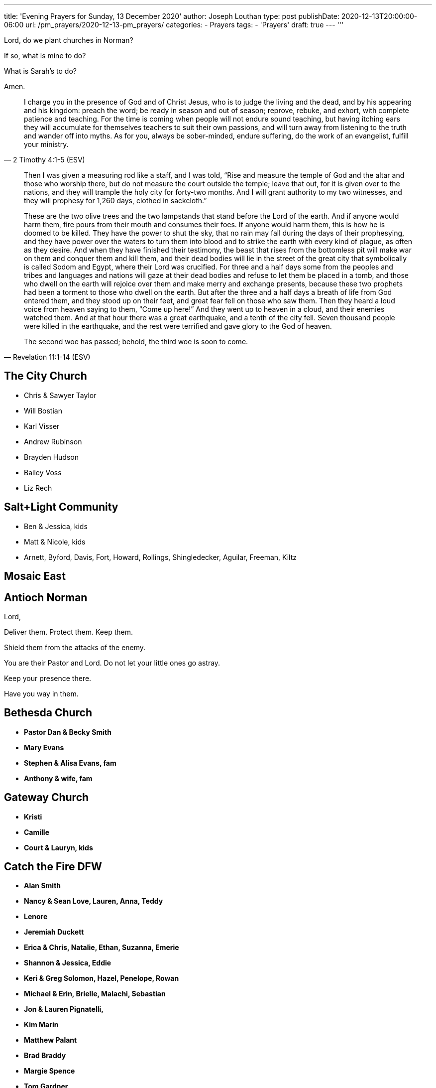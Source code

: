 ---
title: 'Evening Prayers for Sunday, 13 December 2020'
author: Joseph Louthan
type: post
publishDate: 2020-12-13T20:00:00-06:00
url: /pm_prayers/2020-12-13-pm_prayers/
categories:
 - Prayers
tags:
 - 'Prayers'
draft: true
---
'''

Lord, do we plant churches in Norman? 

If so, what is mine to do?

What is Sarah's to do?

Amen.

[quote, ]
____

____
[quote, 2 Timothy 4:1-5 (ESV)]
I charge you in the presence of God and of Christ Jesus, who is to judge the living and the dead, and by his appearing and his kingdom: preach the word; be ready in season and out of season; reprove, rebuke, and exhort, with complete patience and teaching. For the time is coming when people will not endure sound teaching, but having itching ears they will accumulate for themselves teachers to suit their own passions, and will turn away from listening to the truth and wander off into myths. As for you, always be sober-minded, endure suffering, do the work of an evangelist, fulfill your ministry.

[quote, Revelation 11:1-14 (ESV)]
____
Then I was given a measuring rod like a staff, and I was told, "`Rise and measure the temple of God and the altar and those who worship there, but do not measure the court outside the temple; leave that out, for it is given over to the nations, and they will trample the holy city for forty-two months. And I will grant authority to my two witnesses, and they will prophesy for 1,260 days, clothed in sackcloth.`"

These are the two olive trees and the two lampstands that stand before the Lord of the earth. And if anyone would harm them, fire pours from their mouth and consumes their foes. If anyone would harm them, this is how he is doomed to be killed. They have the power to shut the sky, that no rain may fall during the days of their prophesying, and they have power over the waters to turn them into blood and to strike the earth with every kind of plague, as often as they desire. And when they have finished their testimony, the beast that rises from the bottomless pit will make war on them and conquer them and kill them, and their dead bodies will lie in the street of the great city that symbolically is called Sodom and Egypt, where their Lord was crucified. For three and a half days some from the peoples and tribes and languages and nations will gaze at their dead bodies and refuse to let them be placed in a tomb, and those who dwell on the earth will rejoice over them and make merry and exchange presents, because these two prophets had been a torment to those who dwell on the earth. But after the three and a half days a breath of life from God entered them, and they stood up on their feet, and great fear fell on those who saw them. Then they heard a loud voice from heaven saying to them, "`Come up here!`" And they went up to heaven in a cloud, and their enemies watched them. And at that hour there was a great earthquake, and a tenth of the city fell. Seven thousand people were killed in the earthquake, and the rest were terrified and gave glory to the God of heaven.

The second woe has passed; behold, the third woe is soon to come.
____
== The City Church

* Chris & Sawyer Taylor
* Will Bostian
* Karl Visser
* Andrew Rubinson
* Brayden Hudson
* Bailey Voss
* Liz Rech

== Salt+Light Community

* Ben & Jessica, kids
* Matt & Nicole, kids
* Arnett, Byford, Davis, Fort, Howard, Rollings, Shingledecker, Aguilar, Freeman, Kiltz

== Mosaic East

== Antioch Norman

Lord,

Deliver them. Protect them. Keep them.

Shield them from the attacks of the enemy.

You are their Pastor and Lord. Do not let your little ones go astray.

Keep your presence there.

Have you way in them.

== Bethesda Church

* *Pastor Dan & Becky Smith*
* *Mary Evans*
* *Stephen & Alisa Evans, fam*
* *Anthony & wife, fam*

== Gateway Church

* *Kristi*
* *Camille*
* *Court & Lauryn, kids*

== Catch the Fire DFW

* *Alan Smith*
* *Nancy & Sean Love, Lauren, Anna, Teddy*
* *Lenore*
* *Jeremiah Duckett*
* *Erica & Chris, Natalie, Ethan, Suzanna, Emerie*
* *Shannon & Jessica, Eddie*
* *Keri & Greg Solomon, Hazel, Penelope, Rowan*
* *Michael & Erin, Brielle, Malachi, Sebastian*
* *Jon & Lauren Pignatelli,*
* *Kim Marin*
* *Matthew Palant*
* *Brad Braddy*
* *Margie Spence*
* *Tom Gardner*

== Frontline

== Leaders within Frontline

Lord, would you raise up even more leaders for Norman. No matter what direction we take please tap more leaders.  More musicians. More of your Son in each of us so it won't be dependent on any of us but on you alone.

Lord, be glorified in our homes and in our city. Today.

== Core

* *Emily Brown*
* *Aussie Enzbrenner*

== Bois

* *Caleb Dyer*
* *Colson Woodard*
* *William Armer*

== Interns

* Caitlyn Swanson
* Mikayla Sander
* Stephanie White
* Paige Gariepy
* Katie Kalkulak
* AnnaMarie Ross
* Delaney Hammonds
* Savannah Chappell
* Abbigail Thomsen
* Emily Brown
* Jasmine Ingram
* JemiJean Jones
* Julianna Horner
* Mack McCullah
* Curtis Mitchell
* Zach Shomaker
* Aussie Enzbrenner

== Intern Staff

Ariel Mackey

Laker Greenwood

Zach Shomaker

Hope Wilson

Janelle Rogers

== Frontline Norman

Lord,

I believe I have your vision. I do not desire a ministry. My only desire is to faithfully handle your precious word and preach the gospel of Christ and him crucified.

But not my will but your will be done.

Amen.

== Frontline South

=== Please send us another kid's minister - Amen

* *Dena & Dave*
 ** Patrick
 ** Heather & hubs
 ** Ashlyn, Kadence, Liam, Coleman, Brayden, Gray, Madalyn, Hudson
* *Sean & Jacqueline*
* *Andrew & Hilary, Evie, Eleanor, Bear*
* *Aaron & Kara, Beatrix & Peter*
* *Brandon & Rachael, Claire & Jack*
* *Tyler & Heather, Shepherd*
* *Reuben*
* *Tyler & Melanie, Addy, Jocelyn, Kerslyn*
* *Will & Carli, Will, Theo*
* *Dawn & Mark*
 ** Timothy, Elijah & Emily
 ** Tiffany & Nicky, Madilynn, Hunter, Hailey
 ** Daniel
 ** Sara & Rejoe, Emeril, Eredin, Elliot
* *Deanna & James, Quinn*
* *Eric & Megan, Leeland, Baby*

=== Jhigh girls

* Becca Finocchiaro - identity in Jesus apart from siblings, confidence in who Jesus made her.
* Catherine Adams - just lost her step mom in a car wreck, has a lot of brokeness. salvation
* Tatum Coleman - Identity in Jesus and overall growth in Jesus.
* Claire Laib - salvation

=== Jhigh guys

* Ephraim Fox - salvation
* Zachary Ebaucher - salvation
* Noah Morgan - salvation
* Isaac Post - salvation
* Coleman Evans - salvation
* Seth Freeman - attends infrequently, salvation and understanding of who God is to become real.

=== 9th grade guys

* Liam Evans - for God to show himself to be real and tangible.
* Bryson White - salvation.
* JD Morgan - salvation
* Julian Ebaucher - salvation

=== 11th and 12th Guys

* Timothy Finocchiaro - depression and friendships, feels very lonely and aimless.
* Hunter Loughlin - sexual addiction with pornography and struggles to know what the future holds, God to give him a bigger vision of his life and grow him in the Gospel.
* Charlie Longenbough - For Jesus to seem real and attractive to follow in the sake of the worlds offerings. Has an idea of Jesus with no real desire to follow him.

=== HS Girls

* Breeli Stanberry - Depth in the Gospel, is chameleon like and changes depending on who she is around.
* Brooklyn Stanberry - emotional health, struggles with friendships a lot, healing for a past friendship and relationship that fell thru
* Calea Moser - split between two parents, attends once a month
* Mallory Feighner - struggles deeply with what others think, gives her panic attacks, identity in Jesus and growth in emotional health and friendships with other girls
* Emily Finocchiaro - struggles with her loving and respecting mom and brother. really needs help forgiving ways her mom has fallen short and self awareness to see her own sin. praying also for her leadership capabilities to be released through maturing in Jesus
* Sara Freeman - that God would show her life is more than sports. very talented athlete that has a heart for God but parents that prioritize sports. depth in the gospel.
* Ashlyn Evans - for God to heal wounds and heartache from past friendships, give vision and direction for post HS in the next year.
* Zoe Johnson - praying for her to show up more often, is often cliquey and struggles to allow herself to be known, praying God would convict her and give her a spiritual family if she came more.
* Shelby Mathews - emotional health and freedom from anxiety/depression, pressure from parents and sisters to be "`perfect`"
* Hannah Lavender - raised by grandma, attends once a month, really needs healing with rough family and for the Lord to keep her from trying to find identity in hs guys and dating.

== Frontline Midwest City

== Frontline Fayetteville

* John Murphy

== Frontline Shawnee

* Ben Hill
 ** Lord, show me how I can be praying, encouraging and lifting up Ben and all the peoples at Shawnee
* Pat & Kim Robinson
* Matt Emerson
* Jerad Friend
* Rebecca Hilton
* Alex Greenwood
* Hayden Heath
* Ivy Penwell
* Janelle Rogers
* Laker Greenwood
* Aidan Sims
* Jordan Richardson
* Savannah Chappell
* Bill Morgan

== Frontline Yukon

* Chad Puckett
* Blake Burrough
* Jeff Nine
* Leah Swank
* Derek Chapin
* Chad Puckett

== Frontline Edmond

* David Adair
* JJ Seid
* Ryan Gikas
* Eric Platner
* Lyndsey Freeman
* Cale Freeman
* Matt Polk
* Steve Curry
* Rex Barrett

== Frontline Downtown

* Chad Kincer
* John Riner
* Matthew Arbo
* Ernest Odunze
* Brian Elliot
* Kori Hall
* Jake Lenhart
* Dillon Byrd
* Phil Maucieri
* Shelby Duggan
* Garrett Johnson
* Lauren Gilliam
* Dylan Watts
* Josh Morgan
* Zechariah Gullo

== Frontline Central

* Josh Kouri
* Charlie Hall
* Rex Barrett
* Rob Adair
* Aaron Addison
* Jeff Nine
* Kim Robinson
* John Murphy
* Ryan Hunter
* Emilie Polk
* Ariel Mackey
* Joel Miller
* Maddy Morgan
* Janelle Rogers
